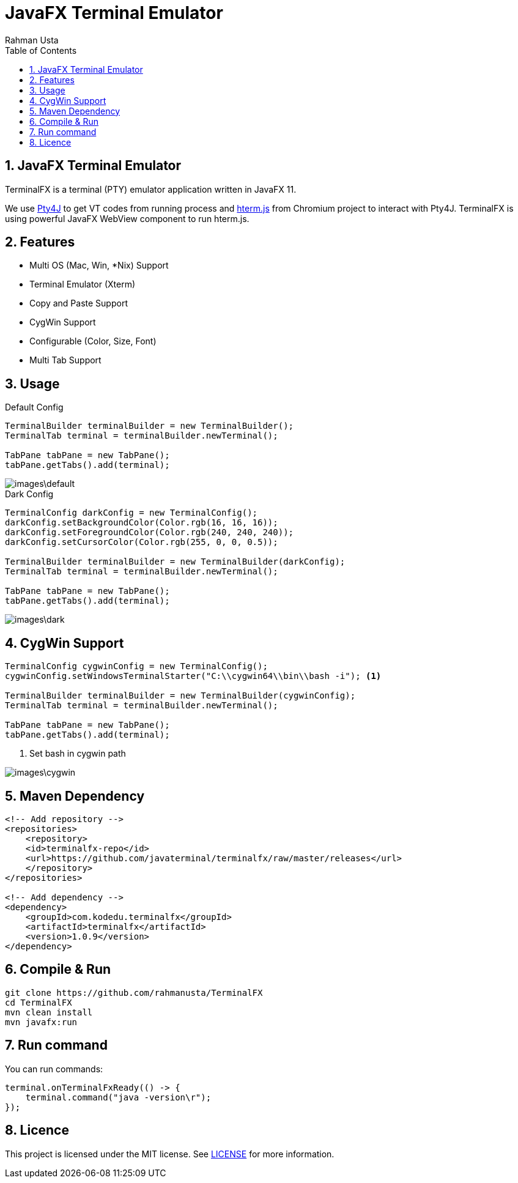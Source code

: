 = JavaFX Terminal Emulator
Rahman Usta
:doctype: article
:encoding: utf-8
:lang: en
:toc: left
:numbered:
:terminalfx-version: 1.0.9

== JavaFX Terminal Emulator

TerminalFX is a terminal (PTY) emulator application written in JavaFX 11.

We use https://github.com/traff/pty4j[Pty4J] to get VT codes from running process and https://chromium.googlesource.com/apps/libapps/+/master/hterm/[hterm.js] from Chromium project to interact with Pty4J. TerminalFX is using powerful JavaFX WebView component to run hterm.js.

== Features

* Multi OS (Mac, Win, *Nix) Support
* Terminal Emulator (Xterm)
* Copy and Paste Support
* CygWin Support
* Configurable (Color, Size, Font)
* Multi Tab Support

== Usage

.Default Config
[source,java]
----
TerminalBuilder terminalBuilder = new TerminalBuilder();
TerminalTab terminal = terminalBuilder.newTerminal();

TabPane tabPane = new TabPane();
tabPane.getTabs().add(terminal);    
----

image::images\default.png[]

.Dark Config
[source,java]
----
TerminalConfig darkConfig = new TerminalConfig();
darkConfig.setBackgroundColor(Color.rgb(16, 16, 16));
darkConfig.setForegroundColor(Color.rgb(240, 240, 240));
darkConfig.setCursorColor(Color.rgb(255, 0, 0, 0.5));

TerminalBuilder terminalBuilder = new TerminalBuilder(darkConfig);
TerminalTab terminal = terminalBuilder.newTerminal();

TabPane tabPane = new TabPane();
tabPane.getTabs().add(terminal);
----

image::images\dark.png[]

== CygWin Support

[source,java]
----
TerminalConfig cygwinConfig = new TerminalConfig();
cygwinConfig.setWindowsTerminalStarter("C:\\cygwin64\\bin\\bash -i"); <1>

TerminalBuilder terminalBuilder = new TerminalBuilder(cygwinConfig);
TerminalTab terminal = terminalBuilder.newTerminal();

TabPane tabPane = new TabPane();
tabPane.getTabs().add(terminal);  
----
<1> Set bash in cygwin path

image::images\cygwin.png[]

== Maven Dependency

[source,xml]
----
<!-- Add repository -->
<repositories>
    <repository>
    <id>terminalfx-repo</id>
    <url>https://github.com/javaterminal/terminalfx/raw/master/releases</url>
    </repository>
</repositories>

<!-- Add dependency -->
<dependency>
    <groupId>com.kodedu.terminalfx</groupId>
    <artifactId>terminalfx</artifactId>
    <version>1.0.9</version>
</dependency>
----

== Compile & Run

[source,bash]
----
git clone https://github.com/rahmanusta/TerminalFX
cd TerminalFX
mvn clean install
mvn javafx:run
----

== Run command

You can run commands:

[source,bash]
----
terminal.onTerminalFxReady(() -> {
    terminal.command("java -version\r");
});
----

== Licence

This project is licensed under the MIT license. See link:LICENSE[LICENSE] for more information.
